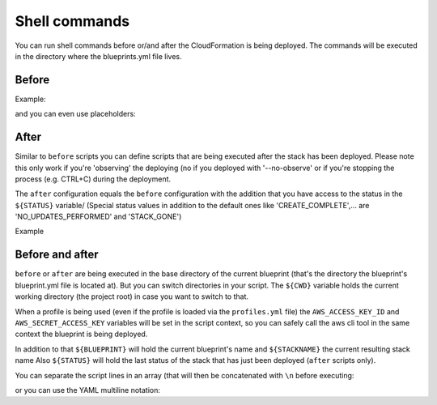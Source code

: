 **************
Shell commands
**************

You can run shell commands before or/and after the CloudFormation is being deployed. The commands will be executed in the directory where the blueprints.yml file lives.

Before
======

Example:

.. code-block:: yaml
  :emphasize-lines: 5,6,7,8,9

    blueprints:
      - stackname: 'my-lambda-function'
        template: lambda.template
        Capabilities: CAPABILITY_IAM
        before:
        - cd function 
        - npm install aws-sdk
        - zip -r nat_gateway.zip nat_gateway.js node_modules/
        - aws s3 cp nat_gateway.zip s3://mybucket/lambda/nat_gateway.zip

and you can even use placeholders:

.. code-block:: yaml
  :emphasize-lines: 12,13,14,15,16

    blueprints:
      - stackname: 'my-lambda-function'
        template: lambda.template
        Capabilities: CAPABILITY_IAM
        vars:
          bucket: mybucket
          key: 'lambda/nat_gateway.zip'
        parameters:
          # these are the input parameters passed to the cfn template that match the upload location in the custom script below
          S3Bucket: '{var:bucket}'
          S3Key: '{var:key}'
        before:
        - cd function
        - npm install aws-sdk
        - zip -r nat_gateway.zip nat_gateway.js node_modules/
        - aws s3 cp nat_gateway.zip s3://{var:bucket}/{var:key}

After
=====

Similar to ``before`` scripts you can define scripts that are being executed after the stack has been deployed. Please note this only work if you're 'observing' the deploying (no if you deployed with '--no-observe' or if you're stopping the process (e.g. CTRL+C) during the deployment.

The ``after`` configuration equals the ``before`` configuration with the addition that you have access to the status in the ``${STATUS}`` variable/ (Special status values in addition to the default ones like 'CREATE\_COMPLETE',... are 'NO\_UPDATES\_PERFORMED' and 'STACK\_GONE')

Example

.. code-block:: yaml
  :emphasize-lines: 5,6

    blueprints:
      - stackname: 'my-static-website'
        description: 'Static website hosted in S3'
        template: 'website.template'
        after:
          - 'if [[ $STATUS =~ ^(UPDATE|CREATE)_COMPLETE|NO_UPDATES_PERFORMED$ ]] ; then aws s3 sync --delete content/ s3://www-tst.aoeplay.net/; fi'


Before and after
================

``before`` or ``after`` are being executed in the base directory of the current blueprint (that's the directory the blueprint's blueprint.yml file is located at). But you can switch directories in your script. The ``${CWD}`` variable holds the current working directory (the project root) in case you want to switch to that.

When a profile is being used (even if the profile is loaded via the ``profiles.yml`` file) the ``AWS_ACCESS_KEY_ID`` and ``AWS_SECRET_ACCESS_KEY`` variables will be set in the script context, so you can safely call the aws cli tool in the same context the blueprint is being deployed.

In addition to that ``${BLUEPRINT}`` will hold the current blueprint's name and ``${STACKNAME}`` the current resulting stack name Also ``${STATUS}`` will hold the last status of the stack that has just been deployed (``after`` scripts only).

You can separate the script lines in an array (that will then be concatenated with ``\n`` before executing:

.. code-block:: yaml
  :emphasize-lines: 4,5,6

    blueprints:
      - stackname: 'my-static-website'
        [...]
        after:
          - 'echo "Line 1"'
          - 'echo "Line 2"'

or you can use the YAML multiline notation:

.. code-block:: yaml
  :emphasize-lines: 4,5,6

    blueprints:
      - stackname: 'my-static-website'
        [...]
        after: |
          echo "Line 1"
          echo "Line 2"